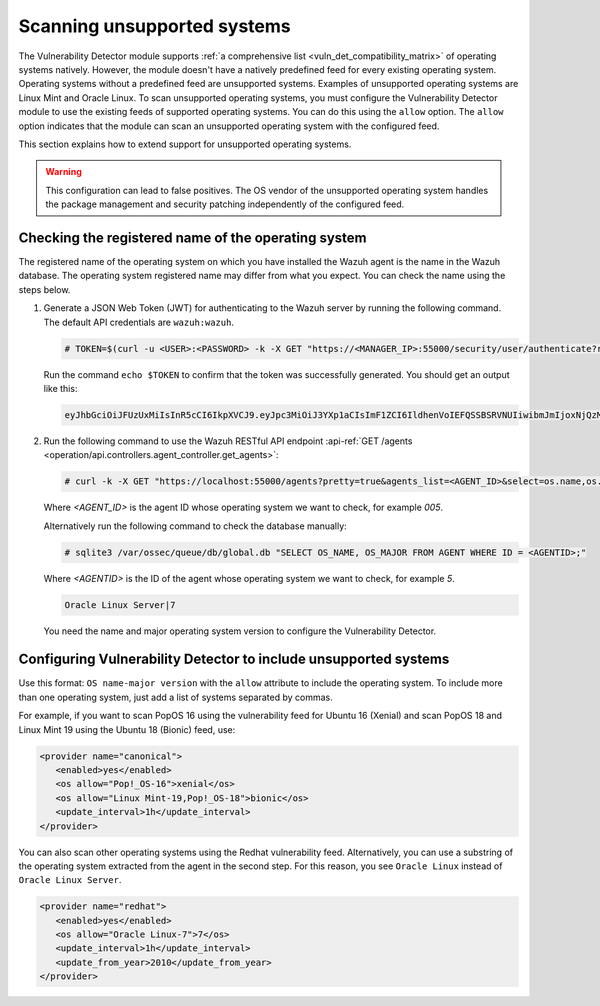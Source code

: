 .. Copyright (C) 2015, Wazuh, Inc.

.. meta::
   :description: Check out how Scan vulnerabilities on unsupported systems and learn how to use the allow option of the Vulnerability Detector of Wazuh.  
  
Scanning unsupported systems
============================

The Vulnerability Detector module supports :ref:`a comprehensive list <vuln_det_compatibility_matrix>` of operating systems natively. However, the module doesn't have a natively predefined feed for every existing operating system. Operating systems without a predefined feed are unsupported systems. Examples of unsupported operating systems are Linux Mint and Oracle Linux. To scan unsupported operating systems, you must configure the Vulnerability Detector module to use the existing feeds of supported operating systems. You can do this using the ``allow`` option. The ``allow`` option indicates that the module can scan an unsupported operating system with the configured feed.

This section explains how to extend support for unsupported operating systems.

.. warning::
   
   This configuration can lead to false positives. The OS vendor of the unsupported operating system handles the package management and security patching independently of the configured feed.

Checking the registered name of the operating system
----------------------------------------------------

The registered name of the operating system on which you have installed the Wazuh agent is the name in the Wazuh database. The operating system registered name may differ from what you expect. You can check the name using the steps below.

#. Generate a JSON Web Token (JWT) for authenticating to the Wazuh server by running the following command. The default API credentials are ``wazuh:wazuh``.

   .. code-block:: console

      # TOKEN=$(curl -u <USER>:<PASSWORD> -k -X GET "https://<MANAGER_IP>:55000/security/user/authenticate?raw=true")
   
   Run the command ``echo $TOKEN`` to confirm that the token was successfully generated. You should get an output like this:

   .. code-block:: output

      eyJhbGciOiJFUzUxMiIsInR5cCI6IkpXVCJ9.eyJpc3MiOiJ3YXp1aCIsImF1ZCI6IldhenVoIEFQSSBSRVNUIiwibmJmIjoxNjQzMDExMjQ0LCJleHAiOjE2NDMwMTIxNDQsInN1YiI6IndhenVoIiwicnVuX2FzIjpmYWxzZSwicmJhY19yb2xlcyI6WzFdLCJyYmFjX21vZGUiOiJ3aGl0ZSJ9.Ad6zOZvx0BEV7K0J6s3pIXAXTWB-zdVfxaX2fotLfZMQkiYPMkwDaQHUFiOInsWJ_7KZV3y2BbhEs9-kBqlJAMvMAD0NDBPhEQ2qBd_iutZ7QWZECd6eYfIP83xGqH9iqS7uMI6fXOKr3w4aFV13Q6qsHSUQ1A-1LgDnnDGGaqF5ITYo

#. Run the following command to use the Wazuh RESTful API endpoint :api-ref:`GET /agents <operation/api.controllers.agent_controller.get_agents>`:

   .. code-block:: console

      # curl -k -X GET "https://localhost:55000/agents?pretty=true&agents_list=<AGENT_ID>&select=os.name,os.major" -H  "Authorization: Bearer $TOKEN"
   
   Where `<AGENT_ID>` is the agent ID whose operating system we want to check, for example `005`.

   .. code-block:: output
      :emphasize-lines: 3

      {
         "data": {
            "affected_items": [{"os": {"major": "7", "name": "Oracle Linux Server"}, "id": "005"}],
            "total_affected_items": 1,
            "total_failed_items": 0,
            "failed_items": [],
         },
         "message": "All selected agents information was returned",
         "error": 0,
      }

   Alternatively run the following command to check the database manually:

   .. code-block:: console

      # sqlite3 /var/ossec/queue/db/global.db "SELECT OS_NAME, OS_MAJOR FROM AGENT WHERE ID = <AGENTID>;"

   Where `<AGENTID>` is the ID of the agent whose operating system we want to check, for example `5`.

   .. code-block:: output

      Oracle Linux Server|7

   You need the name and major operating system version to configure the Vulnerability Detector.

Configuring Vulnerability Detector to include unsupported systems
-----------------------------------------------------------------

Use this format: ``OS name-major version`` with the ``allow`` attribute to include the operating system. To include more than one operating system, just add a list of systems separated by commas.

For example, if you want to scan PopOS 16 using the vulnerability feed for Ubuntu 16 (Xenial) and scan PopOS 18 and Linux Mint 19 using the Ubuntu 18 (Bionic) feed, use:

.. code-block:: xml

   <provider name="canonical">
      <enabled>yes</enabled>
      <os allow="Pop!_OS-16">xenial</os>
      <os allow="Linux Mint-19,Pop!_OS-18">bionic</os>
      <update_interval>1h</update_interval>
   </provider>

You can also scan other operating systems using the Redhat vulnerability feed. Alternatively, you can use a substring of the operating system extracted from the agent in the second step. For this reason, you see ``Oracle Linux`` instead of ``Oracle Linux Server``.

.. code-block:: xml

   <provider name="redhat">
      <enabled>yes</enabled>
      <os allow="Oracle Linux-7">7</os>
      <update_interval>1h</update_interval>
      <update_from_year>2010</update_from_year>
   </provider>
